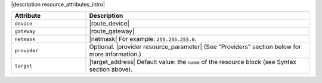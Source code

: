 .. The contents of this file are included in multiple topics.
.. This file should not be changed in a way that hinders its ability to appear in multiple documentation sets.

|description resource_attributes_intro|

.. list-table::
   :widths: 150 450
   :header-rows: 1

   * - Attribute
     - Description
   * - ``device``
     - |route_device|
   * - ``gateway``
     - |route_gateway|
   * - ``netmask``
     - |netmask| For example: ``255.255.255.0``.
   * - ``provider``
     - Optional. |provider resource_parameter| (See "Providers" section below for more information.)
   * - ``target``
     - |target_address| Default value: the ``name`` of the resource block (see Syntax section above).